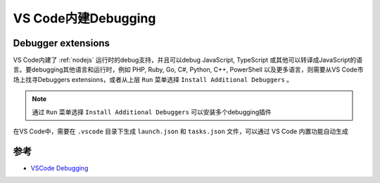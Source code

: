 .. _vscode_debugging:

=======================
VS Code内建Debugging
=======================

Debugger extensions
=====================

VS Code内建了 :ref:`nodejs` 运行时的debug支持，并且可以debug JavaScript, TypeScript 或其他可以转译成JavaScript的语言。要debugging其他语言和运行时，例如 PHP, Ruby, Go, C#, Python, C++, PowerShell 以及更多语言，则需要从VS Code市场上找寻Debuggers extensions，或者从上层 ``Run`` 菜单选择 ``Install Additional Debuggers`` 。

.. note::

   通过 ``Run`` 菜单选择 ``Install Additional Debuggers`` 可以安装多个debugging插件

.. figure:: ../../../_static/linux/desktop/vscode/vscode_debugging.png
   :scale: 50

在VS Code中，需要在 ``.vscode`` 目录下生成 ``launch.json`` 和 ``tasks.json`` 文件，可以通过 VS Code 内置功能自动生成

参考
=======

- `VSCode Debugging <https://code.visualstudio.com/docs/editor/debugging>`_
